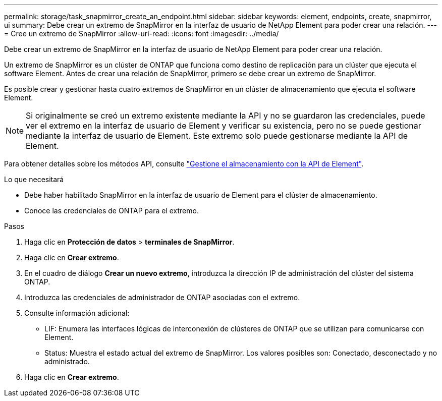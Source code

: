 ---
permalink: storage/task_snapmirror_create_an_endpoint.html 
sidebar: sidebar 
keywords: element, endpoints, create, snapmirror, ui 
summary: Debe crear un extremo de SnapMirror en la interfaz de usuario de NetApp Element para poder crear una relación. 
---
= Cree un extremo de SnapMirror
:allow-uri-read: 
:icons: font
:imagesdir: ../media/


[role="lead"]
Debe crear un extremo de SnapMirror en la interfaz de usuario de NetApp Element para poder crear una relación.

Un extremo de SnapMirror es un clúster de ONTAP que funciona como destino de replicación para un clúster que ejecuta el software Element. Antes de crear una relación de SnapMirror, primero se debe crear un extremo de SnapMirror.

Es posible crear y gestionar hasta cuatro extremos de SnapMirror en un clúster de almacenamiento que ejecuta el software Element.


NOTE: Si originalmente se creó un extremo existente mediante la API y no se guardaron las credenciales, puede ver el extremo en la interfaz de usuario de Element y verificar su existencia, pero no se puede gestionar mediante la interfaz de usuario de Element. Este extremo solo puede gestionarse mediante la API de Element.

Para obtener detalles sobre los métodos API, consulte link:../api/index.html["Gestione el almacenamiento con la API de Element"].

.Lo que necesitará
* Debe haber habilitado SnapMirror en la interfaz de usuario de Element para el clúster de almacenamiento.
* Conoce las credenciales de ONTAP para el extremo.


.Pasos
. Haga clic en *Protección de datos* > *terminales de SnapMirror*.
. Haga clic en *Crear extremo*.
. En el cuadro de diálogo *Crear un nuevo extremo*, introduzca la dirección IP de administración del clúster del sistema ONTAP.
. Introduzca las credenciales de administrador de ONTAP asociadas con el extremo.
. Consulte información adicional:
+
** LIF: Enumera las interfaces lógicas de interconexión de clústeres de ONTAP que se utilizan para comunicarse con Element.
** Status: Muestra el estado actual del extremo de SnapMirror. Los valores posibles son: Conectado, desconectado y no administrado.


. Haga clic en *Crear extremo*.

